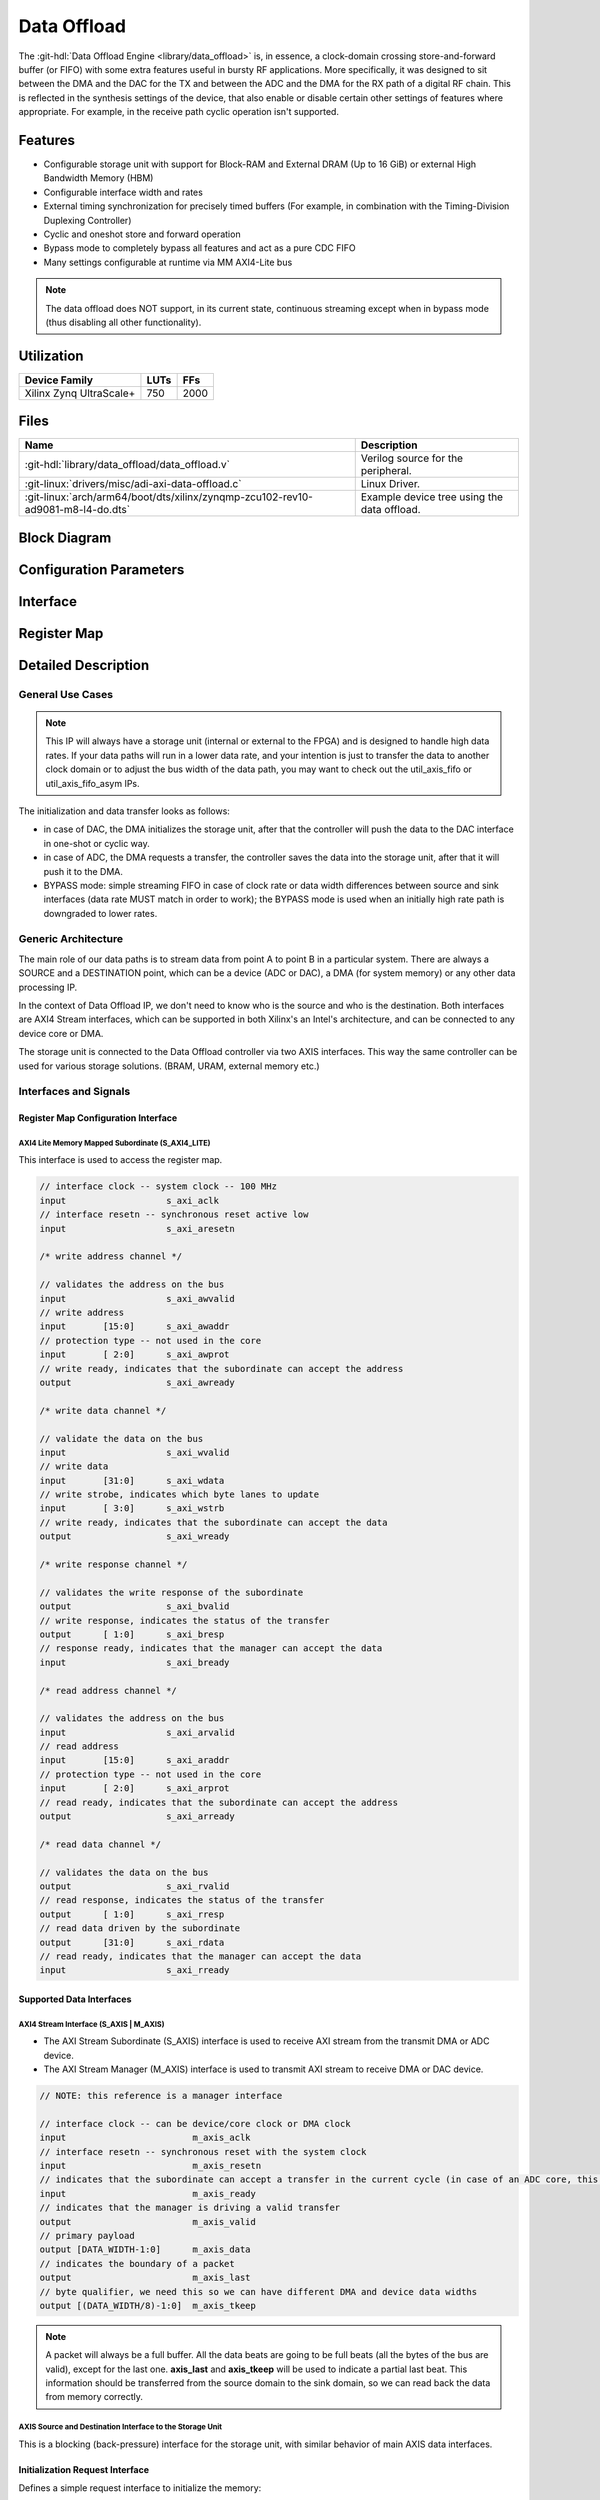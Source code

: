 .. _data_offload:

Data Offload
================================================================================

.. hdl-component-diagram::

The :git-hdl:`Data Offload Engine <library/data_offload>` is, in essence, a
clock-domain crossing store-and-forward buffer (or FIFO) with some extra features
useful in bursty RF applications. More specifically, it was designed to sit
between the DMA and the DAC for the TX and between the ADC and the DMA for the
RX path of a digital RF chain. This is reflected in the synthesis settings of the
device, that also enable or disable certain other settings of features where
appropriate. For example, in the receive path cyclic operation isn't supported.

Features
--------------------------------------------------------------------------------

* Configurable storage unit with support for Block-RAM and External DRAM (Up to
  16 GiB) or external High Bandwidth Memory (HBM)
* Configurable interface width and rates
* External timing synchronization for precisely timed buffers (For example, in
  combination with the Timing-Division Duplexing Controller)
* Cyclic and oneshot store and forward operation
* Bypass mode to completely bypass all features and act as a pure CDC FIFO
* Many settings configurable at runtime via MM AXI4-Lite bus

.. note::

   The data offload does NOT support, in its current state, continuous streaming
   except when in bypass mode (thus disabling all other functionality).

Utilization
--------------------------------------------------------------------------------

.. list-table::
   :header-rows: 1

   * - Device Family
     - LUTs
     - FFs
   * - Xilinx Zynq UltraScale+
     - 750
     - 2000

Files
--------------------------------------------------------------------------------

.. list-table::
   :header-rows: 1

   * - Name
     - Description
   * - :git-hdl:`library/data_offload/data_offload.v`
     - Verilog source for the peripheral.
   * - :git-linux:`drivers/misc/adi-axi-data-offload.c`
     - Linux Driver.
   * - :git-linux:`arch/arm64/boot/dts/xilinx/zynqmp-zcu102-rev10-ad9081-m8-l4-do.dts`
     - Example device tree using the data offload.

Block Diagram
--------------------------------------------------------------------------------

.. image:: block_diagram.svg
   :alt: Data Offload block diagram
   :align: center

Configuration Parameters
--------------------------------------------------------------------------------

.. hdl-parameters::

   * - ID
     - Instance identification number.
   * - MEM_TYPE
     - Define the used storage type: 0: BlockRAM; 1: external DDR.
   * - MEM_SIZE_LOG2
     - Define the log2 size of the storage element in bytes.
   * - TX_OR_RXN_PATH
     - If set TX path enabled, otherwise RX.
   * - SRC_DATA_WIDTH
     - The data width of the source interface.
   * - DST_DATA_WIDTH
     - The data width of the destination interface.
   * - DST_CYCLIC_EN
     - Enables CYCLIC mode for destinations like DAC.
   * - AUTO_BRINGUP
     - If enabled the IP runs automatically after bootup.
   * - SYNC_EXT_ADD_INTERNAL_CDC
     - If enabled the CDC circuitry for the external sync signal is added.
   * - HAS_BYPASS
     - If enabled the bypass circuitry is added.

Interface
--------------------------------------------------------------------------------

.. hdl-interfaces::

   * - s_axi_aclk
     - AXI4-Lite clock signal.
   * - s_axi_aresetn
     - Control-Domain Reset Input.
   * - s_axi
     - Memory mapped AXI4-Lite control interface.
   * - init_req
     - Indicator that the signal source (e.g. DMA) intends to provide new data soon.
   * - sync_ext
     - External synchronization signal, with or without internal clock-domain
       crossing logic. Can be used to couple certain state machine transitions to
       external processes.
   * - ddr_calib_done
     - Allows the user to read back status information about the DDR calibration
       status from software.
   * - s_axis_aclk
     - Source Domain Clock Signal Input.
   * - s_axis
     - AXI4-Stream subordinate data input.
   * - m_axis_aclk
     - Destination Domain Clock Signal Input.
   * - m_axis
     - AXI4-Stream manager output stream.

Register Map
--------------------------------------------------------------------------------

.. hdl-regmap::
   :name: DO

Detailed Description
--------------------------------------------------------------------------------

General Use Cases
~~~~~~~~~~~~~~~~~~~~~~~~~~~~~~~~~~~~~~~~~~~~~~~~~~~~~~~~~~~~~~~~~~~~~~~~~~~~~~~~

.. note::

   This IP will always have a storage unit (internal or external to the
   FPGA) and is designed to handle high data rates. If your data paths will run
   in a lower data rate, and your intention is just to transfer the data to another
   clock domain or to adjust the bus width of the data path, you may want to check
   out the util_axis_fifo or util_axis_fifo_asym IPs.

The initialization and data transfer looks as follows:

* in case of DAC, the DMA initializes the storage unit, after that the controller
  will push the data to the DAC interface in one-shot or cyclic way.
* in case of ADC, the DMA requests a transfer, the controller saves the data into
  the storage unit, after that it will push it to the DMA.
* BYPASS mode: simple streaming FIFO in case of clock rate or data width
  differences between source and sink interfaces (data rate MUST match in order
  to work); the BYPASS mode is used when an initially high rate path is downgraded
  to lower rates.

Generic Architecture
~~~~~~~~~~~~~~~~~~~~~~~~~~~~~~~~~~~~~~~~~~~~~~~~~~~~~~~~~~~~~~~~~~~~~~~~~~~~~~~~

The main role of our data paths is to stream data from point A to point B in a
particular system. There are always a SOURCE and a DESTINATION point, which can
be a device (ADC or DAC), a DMA (for system memory) or any other data processing IP.

In the context of Data Offload IP, we don't need to know who is the source and
who is the destination. Both interfaces are AXI4 Stream interfaces, which can be
supported in both Xilinx's an Intel's architecture, and can be connected to any
device core or DMA.

The storage unit is connected to the Data Offload controller via two AXIS interfaces.
This way the same controller can be used for various storage solutions. (BRAM,
URAM, external memory etc.)

Interfaces and Signals
~~~~~~~~~~~~~~~~~~~~~~~~~~~~~~~~~~~~~~~~~~~~~~~~~~~~~~~~~~~~~~~~~~~~~~~~~~~~~~~~

Register Map Configuration Interface
^^^^^^^^^^^^^^^^^^^^^^^^^^^^^^^^^^^^^^^^^^^^^^^^^^^^^^^^^^^^^^^^^^^^^^^^^^^^^^^^

AXI4 Lite Memory Mapped Subordinate (S_AXI4_LITE)
''''''''''''''''''''''''''''''''''''''''''''''''''''''''''''''''''''''''''''''''

This interface is used to access the register map.

.. code:: verilog

   // interface clock -- system clock -- 100 MHz
   input                   s_axi_aclk
   // interface resetn -- synchronous reset active low
   input                   s_axi_aresetn

   /* write address channel */

   // validates the address on the bus
   input                   s_axi_awvalid
   // write address
   input       [15:0]      s_axi_awaddr
   // protection type -- not used in the core
   input       [ 2:0]      s_axi_awprot
   // write ready, indicates that the subordinate can accept the address
   output                  s_axi_awready

   /* write data channel */

   // validate the data on the bus
   input                   s_axi_wvalid
   // write data
   input       [31:0]      s_axi_wdata
   // write strobe, indicates which byte lanes to update
   input       [ 3:0]      s_axi_wstrb
   // write ready, indicates that the subordinate can accept the data
   output                  s_axi_wready

   /* write response channel */

   // validates the write response of the subordinate
   output                  s_axi_bvalid
   // write response, indicates the status of the transfer
   output      [ 1:0]      s_axi_bresp
   // response ready, indicates that the manager can accept the data
   input                   s_axi_bready

   /* read address channel */

   // validates the address on the bus
   input                   s_axi_arvalid
   // read address
   input       [15:0]      s_axi_araddr
   // protection type -- not used in the core
   input       [ 2:0]      s_axi_arprot
   // read ready, indicates that the subordinate can accept the address
   output                  s_axi_arready

   /* read data channel */

   // validates the data on the bus
   output                  s_axi_rvalid
   // read response, indicates the status of the transfer
   output      [ 1:0]      s_axi_rresp
   // read data driven by the subordinate
   output      [31:0]      s_axi_rdata
   // read ready, indicates that the manager can accept the data
   input                   s_axi_rready

Supported Data Interfaces
^^^^^^^^^^^^^^^^^^^^^^^^^^^^^^^^^^^^^^^^^^^^^^^^^^^^^^^^^^^^^^^^^^^^^^^^^^^^^^^^

AXI4 Stream Interface (S_AXIS | M_AXIS)
''''''''''''''''''''''''''''''''''''''''''''''''''''''''''''''''''''''''''''''''

* The AXI Stream Subordinate (S_AXIS) interface is used to receive AXI stream
  from the transmit DMA or ADC device.
* The AXI Stream Manager (M_AXIS) interface is used to transmit AXI stream to
  receive DMA or DAC device.

.. code:: verilog

   // NOTE: this reference is a manager interface

   // interface clock -- can be device/core clock or DMA clock
   input                        m_axis_aclk
   // interface resetn -- synchronous reset with the system clock
   input                        m_axis_resetn
   // indicates that the subordinate can accept a transfer in the current cycle (in case of an ADC core, this will control the stream)
   input                        m_axis_ready
   // indicates that the manager is driving a valid transfer
   output                       m_axis_valid
   // primary payload
   output [DATA_WIDTH-1:0]      m_axis_data
   // indicates the boundary of a packet
   output                       m_axis_last
   // byte qualifier, we need this so we can have different DMA and device data widths
   output [(DATA_WIDTH/8)-1:0]  m_axis_tkeep

.. note::

   A packet will always be a full buffer. All the data beats are going to be
   full beats (all the bytes of the bus are valid), except for the last one.
   **axis_last** and **axis_tkeep** will be used to indicate a partial last beat.
   This information should be transferred from the source domain to the sink domain,
   so we can read back the data from memory correctly.

AXIS Source and Destination Interface to the Storage Unit
''''''''''''''''''''''''''''''''''''''''''''''''''''''''''''''''''''''''''''''''

This is a blocking (back-pressure) interface for the storage unit, with similar
behavior of main AXIS data interfaces.

Initialization Request Interface
^^^^^^^^^^^^^^^^^^^^^^^^^^^^^^^^^^^^^^^^^^^^^^^^^^^^^^^^^^^^^^^^^^^^^^^^^^^^^^^^

Defines a simple request interface to initialize the memory:

* The request will come from the system and will put the data offload FSM into
  a standby/ready state.

Synchronization Modes
''''''''''''''''''''''''''''''''''''''''''''''''''''''''''''''''''''''''''''''''

* **AUTOMATIC**

  * ADC: The IP will start to fill up the buffer with samples as soon as possible.
  * DAC: As the DMA will send a valid last, the FSM will start to send the stored
    data to the device.

* **HARDWARE**

  * ADC and DAC: An external signal will trigger the write or read into or from
    the memory.

* **SOFTWARE**

  * The software writes a RW1C register which will trigger the reads or writes
    into or from the memory.

.. note::

   In case of DAC, if the DMA does not send all the data into the buffer, before
   a hardware sync event, then the unsent data will be ignored. It's the
   user/software responsibility to sync up these events accordingly.

Clock Tree
~~~~~~~~~~~~~~~~~~~~~~~~~~~~~~~~~~~~~~~~~~~~~~~~~~~~~~~~~~~~~~~~~~~~~~~~~~~~~~~~

In general there are at least two different clocks in the data offload module:

  * DMA or system clock : on this clock will run all the front end interfaces
  * Memory Controller user clock : user interface clock of the DDRx controller
    (**optional**)
  * Device clock : the digital interface clock of the converter

.. image:: clocks.svg
   :alt: Clock Domains diagram
   :align: center

A general frequency relationship of the above clocks are:

.. code::

  CLKdma <= CLKddr <= CLKconverter

The clock domain crossing should be handled by the
:git-hdl:`util_axis_fifo <library/util_axis_fifo>` module.

All the back end paths (device side) are time critical. The module must read or
write from or into the storage at the speed of the device.

.. code::

  DDR data rate >= Device data rate
  DDR data rate >= ADC data rate + DAC data rate

Data Path
~~~~~~~~~~~~~~~~~~~~~~~~~~~~~~~~~~~~~~~~~~~~~~~~~~~~~~~~~~~~~~~~~~~~~~~~~~~~~~~~

.. image:: datapath.svg
   :alt: Data Path diagram
   :align: center

* The data path should be designed to support any difference between the source,
  memory and sink data width.

* The data width adjustments will be made by the CDC FIFO.

* In both paths (ADC and DAC) the data stream at the front-end side is packetized,
  meaning there is a valid TLAST/TKEEP in the stream. While in the back-end side
  the stream is continuous (no TLAST/TKEEP).

  * The DAC path has to have a depacketizer to get rid of the last partial beat
    of the stream.
  * Because the ADC path already arrives in a packed form, and we always will
    fill up the whole storage, we don't need to treat special use-cases.

Used Storage Elements
^^^^^^^^^^^^^^^^^^^^^^^^^^^^^^^^^^^^^^^^^^^^^^^^^^^^^^^^^^^^^^^^^^^^^^^^^^^^^^^^

+-----------------------+--------------------+-------------------+------------------+
|                       |        ZC706       |       ZCU102      |      A10SOC      |
+=======================+====================+===================+==================+
|         FPGA          | XC7Z045 FFG900 – 2 | XCZU9EG-2FFVB1156 | 10AS066N3F40E2SG |
+-----------------------+--------------------+-------------------+------------------+
| External Memory Type  |     DDR3 SODIMM    |        DDR4       |    DDR4 HILO     |
+-----------------------+--------------------+-------------------+------------------+
| External Memory Size  |        1 GB        |       512 MB      |       2 GB       |
+-----------------------+--------------------+-------------------+------------------+
| Embedded Memory Type  |        BRAM        |        BRAM       |       M20K       |
+-----------------------+--------------------+-------------------+------------------+
| Embedded Memory Size  |       19.1 Mb      |       32.1 Mb     |       41 Mb      |
+-----------------------+--------------------+-------------------+------------------+

Data Width Manipulation
^^^^^^^^^^^^^^^^^^^^^^^^^^^^^^^^^^^^^^^^^^^^^^^^^^^^^^^^^^^^^^^^^^^^^^^^^^^^^^^^

* Data width differences should be treated by the CDC FIFO.
* The smallest granularity should be 8 bits. This constraint will mainly generate
  additional logic just in the TX path, taking the fact that the data from the ADC
  will come packed.
* The main role of the gearbox is to improve the DDR's bandwidth, stripping the
  padding bits of each samples, so the raw data could be stored into the memory.

Xilinx's MIG vs. Intel's EMIF
^^^^^^^^^^^^^^^^^^^^^^^^^^^^^^^^^^^^^^^^^^^^^^^^^^^^^^^^^^^^^^^^^^^^^^^^^^^^^^^^

* Incrementing burst support for 1 to 256 beats, the length of the burst should
  be defined by the internal controller.
* Concurrent read/write access, the external memory to be shared between an ADC
  and DAC.
* Dynamic burst length tuning: an FSM reads and writes dummy data until both
  ADC's overflow and DAC's underflow lines are de-asserted. Pre-requisites: both
  devices' interfaces should be up and running.
* Optional gearbox to congest the samples in order to increase the maximum data rate.
* In general all samples are packed into 16 bits. This can add a significant
  overhead to the maximum real data rate on the memory interface. The gearbox's
  main role is to pack and unpack the device's samples into the required data width
  (in general 512 or 1024 bits).

Boards with FPGA side DDR3/4 SODIMMs/HILO: ZC706, ZCU102, A10SOC.

+------------------------------+-----------+------------+-------------------+
|                              |   ZC706   |   ZCU102   |      A10SOC       |
+==============================+===========+============+===================+
| Max data throughputs (MT/s)  |   1600    |    2400    |       2133        |
+------------------------------+-----------+------------+-------------------+
| DDRx reference clocks        |  200 MHz  |   300 MHz  |      133 MHz      |
+------------------------------+-----------+------------+-------------------+
| DDRx Data bus width          |    64     |     16     |        64         |
+------------------------------+-----------+------------+-------------------+
| Memory to FPGA clock ratio   |    4:1    |     4:1    |        4:1        |
+------------------------------+-----------+------------+-------------------+
| UI type & burst length       | AXI4-256  |  AXI4-256  | Avalon Memory Map |
+------------------------------+-----------+------------+-------------------+
| UI data width                |    512    |     128    |        512        |
+------------------------------+-----------+------------+-------------------+

Internal Cyclic Buffer Support for the TX Path
^^^^^^^^^^^^^^^^^^^^^^^^^^^^^^^^^^^^^^^^^^^^^^^^^^^^^^^^^^^^^^^^^^^^^^^^^^^^^^^^

.. image:: architecture_DDR.svg
   :alt: Data Path with external storage diagram
   :align: center

* On the front end side of the TX path, a special buffer will handle the data
  width up/down conversions and run in cyclic mode if the length of the data set
  is smaller than 4/8 AXI/Avalon bursts. This way, we can avoid to overload the
  memory interface with small bursts.

* On the back end side, because the smallest granularity can be 8 bytes, we need
  a dynamic 'depacketizer' or re-aligner, which will filter out the invalid data
  bytes from the data stream (this module will use the tlast and tkeep signal of
  the AXI stream interface).

Control Path - Offload FSM
~~~~~~~~~~~~~~~~~~~~~~~~~~~~~~~~~~~~~~~~~~~~~~~~~~~~~~~~~~~~~~~~~~~~~~~~~~~~~~~~

.. list-table::

   * - .. figure:: tx_bram_fsm.svg

          TX Control FSM for Internal RAM Mode

     - .. figure:: rx_bram_fsm.svg

          RX Control FSM for Internal RAM Mode

Linux Driver
--------------------------------------------------------------------------------

The linux driver has two responsibilities:

* Initializes the data offload on startup.
* Integrates with cf_axi_dds to allow IIO to utilize the data offload for cyclic
  operation.

The former of those two is covered by the device tree, which implements five
options:

* ``adi,bringup`` will automatically enable the data offload on startup. Note
  that this option isn't always necessary, because the HDL itself may have been
  synthesized with auto-bringup.
* ``adi,oneshot`` configures the default mode of operation for TX data offloads.
  This will usually be overridden by the IIO buffer integration and thus doesn't
  have an effect in most situations.
* ``adi,bypass`` enables bypass mode, i.e. disables all functionality and makes
  the data offload act like a small asynchronous FIFO.
* ``adi,sync-config`` determines how the synchronization mechanism should operate.
  More information about this value can be found in the register map.
* ``adi,transfer-length`` is useful for RX instances, where the size of the receive
  buffer can be reduced from the default (All available storage).

The latter is addressed by the integration into
:git-linux:`cf_axi_dds.c <drivers/iio/frequency/cf_axi_dds.c>` and
:git-linux:`cf_axi_dds_buffer_stream.c <drivers/iio/frequency/cf_axi_dds_buffer_stream.c>`,
which allow the drivers to control the oneshot functionality of the data offload
based on what was requested with the current IIO buffer, assuming that bypass
was disabled.

References
--------------------------------------------------------------------------------

* HDL IP core at :git-hdl:`library/data_offload`
* :dokuwiki:`Data Offload Engine on wiki <resources/fpga/docs/data_offload>`
